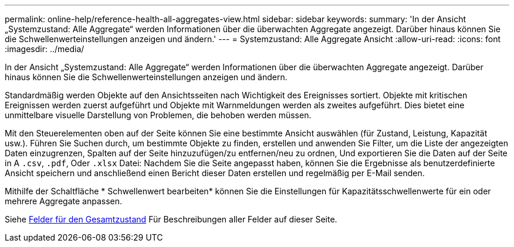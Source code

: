 ---
permalink: online-help/reference-health-all-aggregates-view.html 
sidebar: sidebar 
keywords:  
summary: 'In der Ansicht „Systemzustand: Alle Aggregate“ werden Informationen über die überwachten Aggregate angezeigt. Darüber hinaus können Sie die Schwellenwerteinstellungen anzeigen und ändern.' 
---
= Systemzustand: Alle Aggregate Ansicht
:allow-uri-read: 
:icons: font
:imagesdir: ../media/


[role="lead"]
In der Ansicht „Systemzustand: Alle Aggregate“ werden Informationen über die überwachten Aggregate angezeigt. Darüber hinaus können Sie die Schwellenwerteinstellungen anzeigen und ändern.

Standardmäßig werden Objekte auf den Ansichtsseiten nach Wichtigkeit des Ereignisses sortiert. Objekte mit kritischen Ereignissen werden zuerst aufgeführt und Objekte mit Warnmeldungen werden als zweites aufgeführt. Dies bietet eine unmittelbare visuelle Darstellung von Problemen, die behoben werden müssen.

Mit den Steuerelementen oben auf der Seite können Sie eine bestimmte Ansicht auswählen (für Zustand, Leistung, Kapazität usw.). Führen Sie Suchen durch, um bestimmte Objekte zu finden, erstellen und anwenden Sie Filter, um die Liste der angezeigten Daten einzugrenzen, Spalten auf der Seite hinzuzufügen/zu entfernen/neu zu ordnen, Und exportieren Sie die Daten auf der Seite in A `.csv`, `.pdf`, Oder `.xlsx` Datei: Nachdem Sie die Seite angepasst haben, können Sie die Ergebnisse als benutzerdefinierte Ansicht speichern und anschließend einen Bericht dieser Daten erstellen und regelmäßig per E-Mail senden.

Mithilfe der Schaltfläche * Schwellenwert bearbeiten* können Sie die Einstellungen für Kapazitätsschwellenwerte für ein oder mehrere Aggregate anpassen.

Siehe xref:reference-aggregate-health-fields.adoc[Felder für den Gesamtzustand] Für Beschreibungen aller Felder auf dieser Seite.
